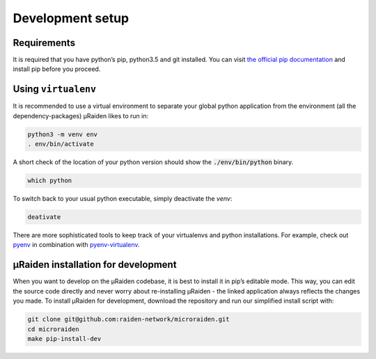 Development setup
=======================================

Requirements
---------------
It is required that you have python’s pip, python3.5 and git installed.
You can visit `the official pip documentation <https://pip.pypa.io/en/stable/installing/>`_ and install pip before you proceed.

Using ``virtualenv``
---------------
It is recommended to use a virtual environment to separate your global python application from the environment
(all the dependency-packages) µRaiden likes to run in:

.. code:: bash

    python3 -m venv env
    . env/bin/activate

A short check of the location of your python version should show the :code:`./env/bin/python` binary.

.. code:: bash

    which python

To switch back to your usual python executable, simply deactivate the `venv`:

.. code:: bash

    deativate 

There are more sophisticated tools to keep track of your virtualenvs and python installations.
For example, check out `pyenv <https://github.com/pyenv/pyenv>`_ in combination with `pyenv-virtualenv <https://github.com/pyenv/pyenv-virtualenv>`_.

µRaiden installation for development
--------------------------------------

When you want to develop on the µRaiden codebase, it is best to install it in pip’s editable mode.
This way, you can edit the source code directly and never worry about re-installing µRaiden -
the linked application always reflects the changes you made.
To install µRaiden for development, download the repository and run our simplified install script with:

.. code:: bash

    git clone git@github.com:raiden-network/microraiden.git
    cd microraiden
    make pip-install-dev

